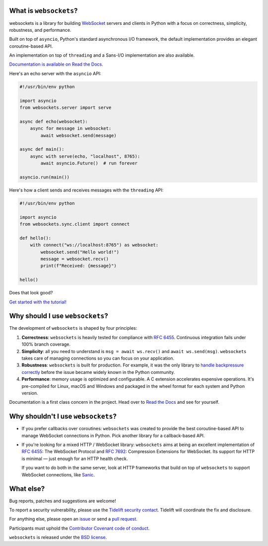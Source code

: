 .. image:: logo/horizontal.svg
   :width: 480px
   :alt: websockets

|licence| |version| |pyversions| |tests| |docs| |openssf|

.. |licence| image:: https://img.shields.io/pypi/l/websockets.svg
    :target: https://pypi.python.org/pypi/websockets

.. |version| image:: https://img.shields.io/pypi/v/websockets.svg
    :target: https://pypi.python.org/pypi/websockets

.. |pyversions| image:: https://img.shields.io/pypi/pyversions/websockets.svg
    :target: https://pypi.python.org/pypi/websockets

.. |tests| image:: https://img.shields.io/github/checks-status/aaugustin/websockets/main?label=tests
   :target: https://github.com/aaugustin/websockets/actions/workflows/tests.yml

.. |docs| image:: https://img.shields.io/readthedocs/websockets.svg
   :target: https://websockets.readthedocs.io/

.. |openssf| image:: https://bestpractices.coreinfrastructure.org/projects/6475/badge
   :target: https://bestpractices.coreinfrastructure.org/projects/6475

What is ``websockets``?
-----------------------

websockets is a library for building WebSocket_ servers and clients in Python
with a focus on correctness, simplicity, robustness, and performance.

.. _WebSocket: https://developer.mozilla.org/en-US/docs/Web/API/WebSockets_API

Built on top of ``asyncio``, Python's standard asynchronous I/O framework, the
default implementation provides an elegant coroutine-based API.

An implementation on top of ``threading`` and a Sans-I/O implementation are also
available.

`Documentation is available on Read the Docs. <https://websockets.readthedocs.io/>`_

.. copy-pasted because GitHub doesn't support the include directive

Here's an echo server with the ``asyncio`` API:

.. code:: python

    #!/usr/bin/env python

    import asyncio
    from websockets.server import serve

    async def echo(websocket):
        async for message in websocket:
            await websocket.send(message)

    async def main():
        async with serve(echo, "localhost", 8765):
            await asyncio.Future()  # run forever

    asyncio.run(main())

Here's how a client sends and receives messages with the ``threading`` API:

.. code:: python

    #!/usr/bin/env python

    import asyncio
    from websockets.sync.client import connect

    def hello():
        with connect("ws://localhost:8765") as websocket:
            websocket.send("Hello world!")
            message = websocket.recv()
            print(f"Received: {message}")

    hello()


Does that look good?

`Get started with the tutorial! <https://websockets.readthedocs.io/en/stable/intro/index.html>`_

.. raw:: html

    <hr>
    <img align="left" height="150" width="150" src="https://raw.githubusercontent.com/aaugustin/websockets/main/logo/tidelift.png">
    <h3 align="center"><i>websockets for enterprise</i></h3>
    <p align="center"><i>Available as part of the Tidelift Subscription</i></p>
    <p align="center"><i>The maintainers of websockets and thousands of other packages are working with Tidelift to deliver commercial support and maintenance for the open source dependencies you use to build your applications. Save time, reduce risk, and improve code health, while paying the maintainers of the exact dependencies you use. <a href="https://tidelift.com/subscription/pkg/pypi-websockets?utm_source=pypi-websockets&utm_medium=referral&utm_campaign=readme">Learn more.</a></i></p>
    <hr>
    <p>(If you contribute to <code>websockets</code> and would like to become an official support provider, <a href="https://fractalideas.com/">let me know</a>.)</p>

Why should I use ``websockets``?
--------------------------------

The development of ``websockets`` is shaped by four principles:

1. **Correctness**: ``websockets`` is heavily tested for compliance with
   :rfc:`6455`. Continuous integration fails under 100% branch coverage.

2. **Simplicity**: all you need to understand is ``msg = await ws.recv()`` and
   ``await ws.send(msg)``. ``websockets`` takes care of managing connections
   so you can focus on your application.

3. **Robustness**: ``websockets`` is built for production. For example, it was
   the only library to `handle backpressure correctly`_ before the issue
   became widely known in the Python community.

4. **Performance**: memory usage is optimized and configurable. A C extension
   accelerates expensive operations. It's pre-compiled for Linux, macOS and
   Windows and packaged in the wheel format for each system and Python version.

Documentation is a first class concern in the project. Head over to `Read the
Docs`_ and see for yourself.

.. _Read the Docs: https://websockets.readthedocs.io/
.. _handle backpressure correctly: https://vorpus.org/blog/some-thoughts-on-asynchronous-api-design-in-a-post-asyncawait-world/#websocket-servers

Why shouldn't I use ``websockets``?
-----------------------------------

* If you prefer callbacks over coroutines: ``websockets`` was created to
  provide the best coroutine-based API to manage WebSocket connections in
  Python. Pick another library for a callback-based API.

* If you're looking for a mixed HTTP / WebSocket library: ``websockets`` aims
  at being an excellent implementation of :rfc:`6455`: The WebSocket Protocol
  and :rfc:`7692`: Compression Extensions for WebSocket. Its support for HTTP
  is minimal — just enough for an HTTP health check.

  If you want to do both in the same server, look at HTTP frameworks that
  build on top of ``websockets`` to support WebSocket connections, like
  Sanic_.

.. _Sanic: https://sanicframework.org/en/

What else?
----------

Bug reports, patches and suggestions are welcome!

To report a security vulnerability, please use the `Tidelift security
contact`_. Tidelift will coordinate the fix and disclosure.

.. _Tidelift security contact: https://tidelift.com/security

For anything else, please open an issue_ or send a `pull request`_.

.. _issue: https://github.com/aaugustin/websockets/issues/new
.. _pull request: https://github.com/aaugustin/websockets/compare/

Participants must uphold the `Contributor Covenant code of conduct`_.

.. _Contributor Covenant code of conduct: https://github.com/aaugustin/websockets/blob/main/CODE_OF_CONDUCT.md

``websockets`` is released under the `BSD license`_.

.. _BSD license: https://github.com/aaugustin/websockets/blob/main/LICENSE
